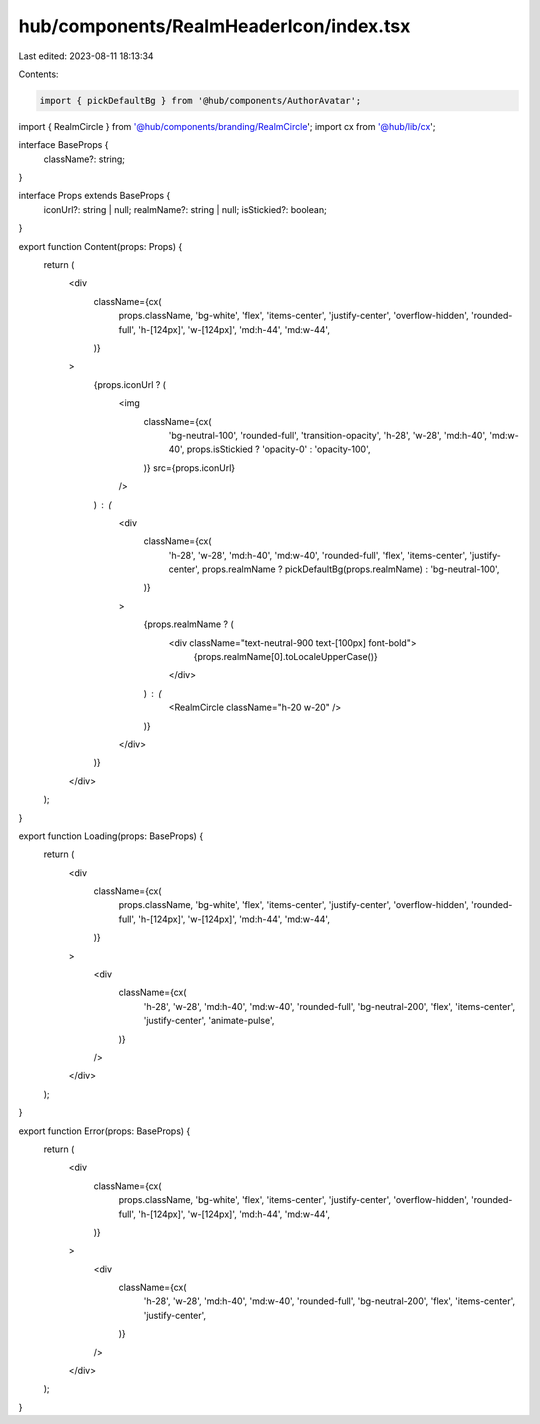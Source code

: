 hub/components/RealmHeaderIcon/index.tsx
========================================

Last edited: 2023-08-11 18:13:34

Contents:

.. code-block:: tsx

    import { pickDefaultBg } from '@hub/components/AuthorAvatar';
import { RealmCircle } from '@hub/components/branding/RealmCircle';
import cx from '@hub/lib/cx';

interface BaseProps {
  className?: string;
}

interface Props extends BaseProps {
  iconUrl?: string | null;
  realmName?: string | null;
  isStickied?: boolean;
}

export function Content(props: Props) {
  return (
    <div
      className={cx(
        props.className,
        'bg-white',
        'flex',
        'items-center',
        'justify-center',
        'overflow-hidden',
        'rounded-full',
        'h-[124px]',
        'w-[124px]',
        'md:h-44',
        'md:w-44',
      )}
    >
      {props.iconUrl ? (
        <img
          className={cx(
            'bg-neutral-100',
            'rounded-full',
            'transition-opacity',
            'h-28',
            'w-28',
            'md:h-40',
            'md:w-40',
            props.isStickied ? 'opacity-0' : 'opacity-100',
          )}
          src={props.iconUrl}
        />
      ) : (
        <div
          className={cx(
            'h-28',
            'w-28',
            'md:h-40',
            'md:w-40',
            'rounded-full',
            'flex',
            'items-center',
            'justify-center',
            props.realmName ? pickDefaultBg(props.realmName) : 'bg-neutral-100',
          )}
        >
          {props.realmName ? (
            <div className="text-neutral-900 text-[100px] font-bold">
              {props.realmName[0].toLocaleUpperCase()}
            </div>
          ) : (
            <RealmCircle className="h-20 w-20" />
          )}
        </div>
      )}
    </div>
  );
}

export function Loading(props: BaseProps) {
  return (
    <div
      className={cx(
        props.className,
        'bg-white',
        'flex',
        'items-center',
        'justify-center',
        'overflow-hidden',
        'rounded-full',
        'h-[124px]',
        'w-[124px]',
        'md:h-44',
        'md:w-44',
      )}
    >
      <div
        className={cx(
          'h-28',
          'w-28',
          'md:h-40',
          'md:w-40',
          'rounded-full',
          'bg-neutral-200',
          'flex',
          'items-center',
          'justify-center',
          'animate-pulse',
        )}
      />
    </div>
  );
}

export function Error(props: BaseProps) {
  return (
    <div
      className={cx(
        props.className,
        'bg-white',
        'flex',
        'items-center',
        'justify-center',
        'overflow-hidden',
        'rounded-full',
        'h-[124px]',
        'w-[124px]',
        'md:h-44',
        'md:w-44',
      )}
    >
      <div
        className={cx(
          'h-28',
          'w-28',
          'md:h-40',
          'md:w-40',
          'rounded-full',
          'bg-neutral-200',
          'flex',
          'items-center',
          'justify-center',
        )}
      />
    </div>
  );
}


